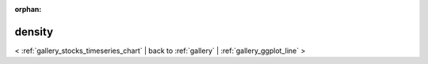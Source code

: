 
:orphan:

.. _gallery_density:

density
#######

< :ref:`gallery_stocks_timeseries_chart` | 
back to :ref:`gallery` | :ref:`gallery_ggplot_line` >

.. bokeh-plot:: /Users/caged/Dev/bokeh/examples/compat/ggplot/density.py
   :source-position: below 
